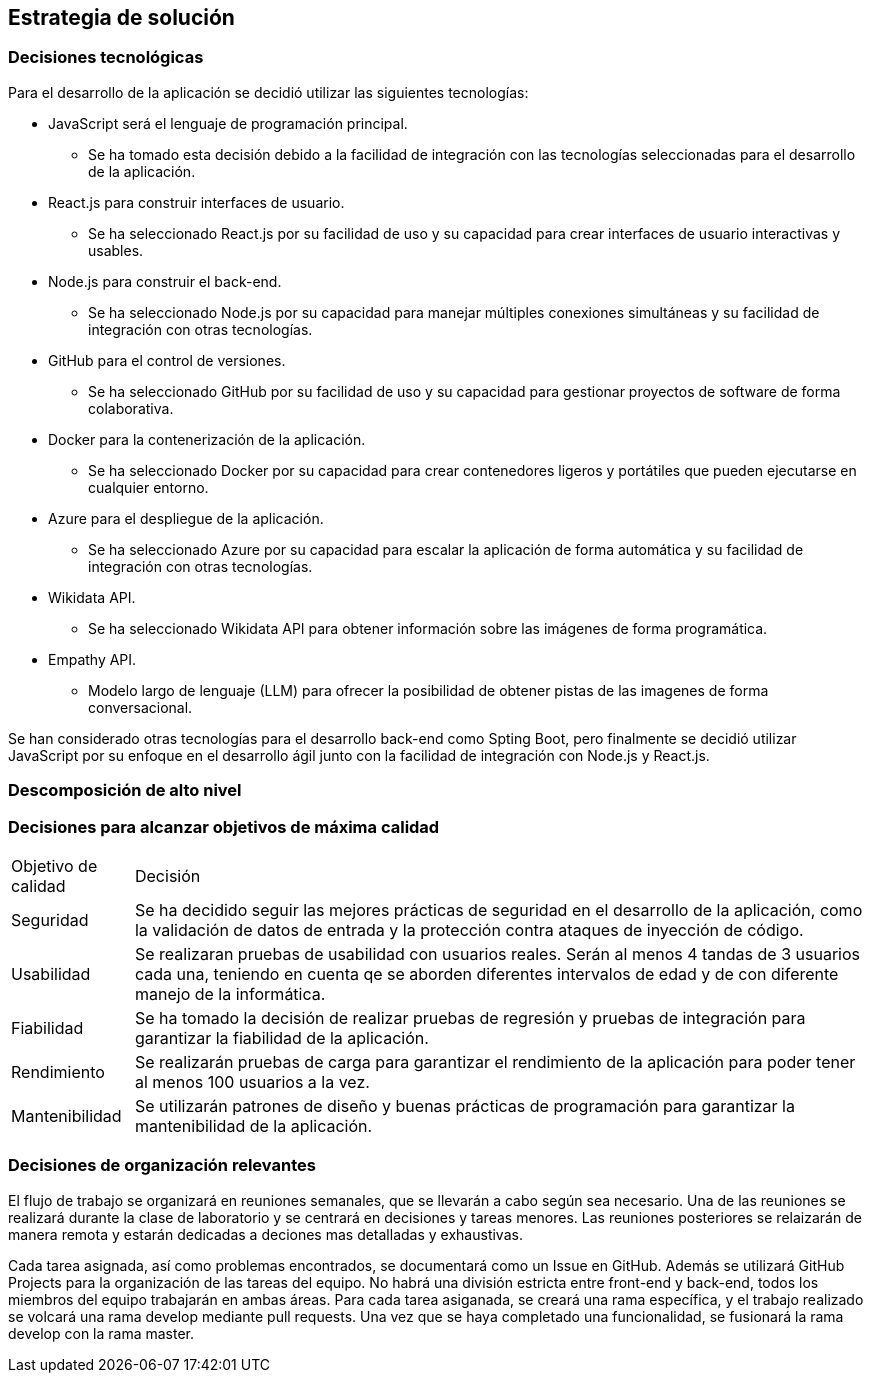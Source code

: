 ifndef::imagesdir[:imagesdir: ../images]

[[section-solution-strategy]]
== Estrategia de solución


ifdef::arc42help[]
[role="arc42help"]
****
.Contents
A short summary and explanation of the fundamental decisions and solution strategies, that shape system architecture. It includes

* technology decisions
* decisions about the top-level decomposition of the system, e.g. usage of an architectural pattern or design pattern
* decisions on how to achieve key quality goals
* relevant organizational decisions, e.g. selecting a development process or delegating certain tasks to third parties.

.Motivation
These decisions form the cornerstones for your architecture. They are the foundation for many other detailed decisions or implementation rules.

.Form
Keep the explanations of such key decisions short.

Motivate what was decided and why it was decided that way,
based upon problem statement, quality goals and key constraints.
Refer to details in the following sections.


.Further Information

See https://docs.arc42.org/section-4/[Solution Strategy] in the arc42 documentation.

****
endif::arc42help[]

=== Decisiones tecnológicas
Para el desarrollo de la aplicación se decidió utilizar las siguientes tecnologías:

* JavaScript será el lenguaje de programación principal.
    - Se ha tomado esta decisión debido a la facilidad de integración con las tecnologías seleccionadas para el desarrollo de la aplicación.
* React.js para construir interfaces de usuario.
    - Se ha seleccionado React.js por su facilidad de uso y su capacidad para crear interfaces de usuario interactivas y usables.
* Node.js para construir el back-end.   
    - Se ha seleccionado Node.js por su capacidad para manejar múltiples conexiones simultáneas y su facilidad de integración con otras tecnologías.
* GitHub para el control de versiones.
    - Se ha seleccionado GitHub por su facilidad de uso y su capacidad para gestionar proyectos de software de forma colaborativa.
* Docker para la contenerización de la aplicación.
    - Se ha seleccionado Docker por su capacidad para crear contenedores ligeros y portátiles que pueden ejecutarse en cualquier entorno.
* Azure para el despliegue de la aplicación.
    - Se ha seleccionado Azure por su capacidad para escalar la aplicación de forma automática y su facilidad de integración con otras tecnologías.
* Wikidata API.
    - Se ha seleccionado Wikidata API para obtener información sobre las imágenes de forma programática.
* Empathy API. 
    - Modelo largo de lenguaje (LLM) para ofrecer la posibilidad de obtener pistas de las imagenes de forma conversacional.

Se han considerado otras tecnologías para el desarrollo back-end como Spting Boot, pero finalmente se decidió utilizar JavaScript por su enfoque en el desarrollo ágil junto con la facilidad de integración con Node.js y React.js.

=== Descomposición de alto nivel

=== Decisiones para alcanzar objetivos de máxima calidad
[coptions="header",cols ="1,6"]
|===
|Objetivo de calidad | Decisión 
|Seguridad| Se ha decidido seguir las mejores prácticas de seguridad en el desarrollo de la aplicación, como la validación de datos de entrada y la protección contra ataques de inyección de código.
|Usabilidad| Se realizaran pruebas de usabilidad con usuarios reales. Serán al menos 4 tandas de 3 usuarios cada una, teniendo en cuenta qe se aborden diferentes intervalos de edad y de con diferente manejo de la informática. 
|Fiabilidad| Se ha tomado la decisión de realizar pruebas de regresión y pruebas de integración para garantizar la fiabilidad de la aplicación.
|Rendimiento| Se realizarán pruebas de carga para garantizar el rendimiento de la aplicación para poder tener al menos 100 usuarios a la vez.
|Mantenibilidad| Se utilizarán patrones de diseño y  buenas prácticas de programación para garantizar la mantenibilidad de la aplicación.
|===

=== Decisiones de organización relevantes
El flujo de trabajo se organizará en reuniones semanales, que se llevarán a cabo según sea necesario.
Una de las reuniones se realizará durante la clase de laboratorio y se centrará en decisiones y tareas menores. Las reuniones posteriores se relaizarán de manera remota y estarán dedicadas a deciones mas detalladas y exhaustivas.

Cada tarea asignada, así como problemas encontrados, se documentará como un Issue en GitHub. Además se utilizará GitHub Projects para la organización de las tareas del equipo. 
No habrá una división estricta entre front-end y back-end, todos los miembros del equipo trabajarán en ambas áreas. Para cada tarea asiganada, se creará una rama específica, y el trabajo realizado se volcará una rama develop mediante pull requests. Una vez que se haya completado una funcionalidad, se fusionará la rama develop con la rama master.